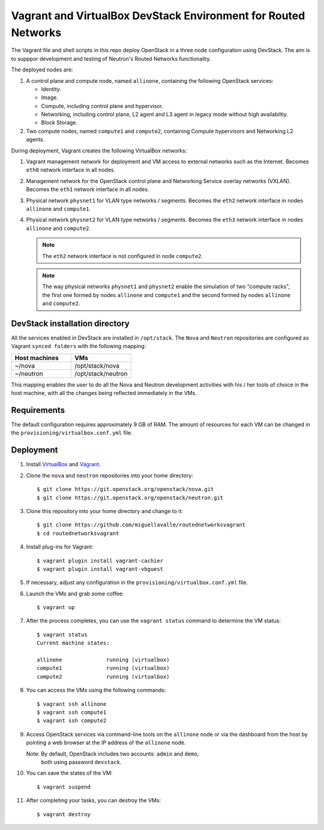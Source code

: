 ===============================================================
Vagrant and VirtualBox DevStack Environment for Routed Networks
===============================================================

The Vagrant file and shell scripts in this repo deploy OpenStack in a three
node configuration  using DevStack. The aim is to supppor development and
testing of Neutron's Routed Networks functionality.

The deployed nodes are:

#. A control plane and compute node, named ``allinone``, containing the
   following OpenStack services:

   * Identity.
   * Image. 
   * Compute, including control plane and hypervisor.
   * Networking, including control plane, L2 agent and L3 agent in legacy mode
     without high availabiltiy.
   * Block Storage.

#. Two compute nodes, named ``compute1`` and ``compute2``, containing Compute
   hypervisors and Networking L2 agents.

During deployment, Vagrant creates the following VirtualBox networks:

#. Vagrant management network for deployment and VM access to external
   networks such as the Internet. Becomes ``eth0`` network interface in all
   nodes.
#. Management network for the OpenStack control plane and Networking Service
   overlay networks (VXLAN). Becomes the ``eth1`` network interface in all
   nodes.
#. Physical network ``physnet1`` for VLAN type networks / segments. Becomes the
   ``eth2`` network interface in nodes ``allinone`` and ``compute1``.
#. Physical network ``physnet2`` for VLAN type networks / segments. Becomes the
   ``eth3`` network interface in nodes ``allinone`` and ``compute2``.

   .. note::
      The ``eth2`` network interface is not configured in node ``compute2``.

   .. note::
      The way physical networks ``physnet1`` and ``physnet2`` enable the
      simulation of two "compute racks", the first one formed by nodes
      ``allinone`` and ``compute1`` and the second formed by nodes ``allinone``
      and ``compute2``.

DevStack installation directory
-------------------------------

All the services enabled in DevStack are installed in ``/opt/stack``. The
``Nova`` and ``Neutron`` repositories are configured as Vagrant ``synced
folders`` with the following mapping:

.. list-table::
   :header-rows: 1
   :widths: 30 30

   * - Host machines
     - VMs
   * - ~/nova
     - /opt/stack/nova
   * - ~/neutron
     - /opt/stack/neutron

This mapping enables the user to do all the Nova and Neutron development
activities with his / her tools of choice in the host machine, with all the
changes being reflected immediately in the VMs.

Requirements
------------

The default configuration requires approximately 9 GB of RAM. The amount of
resources for each VM can be changed in the
``provisioning/virtualbox.conf.yml`` file.

Deployment
----------

#. Install `VirtualBox <https://www.virtualbox.org/wiki/Downloads>`_ and
   `Vagrant <https://www.vagrantup.com/downloads.html>`_.

#. Clone the ``nova`` and ``neutron`` repositories into your home directory::

     $ git clone https://git.openstack.org/openstack/nova.git
     $ git clone https://git.openstack.org/openstack/neutron.git

#. Clone this repository into your home directory and change to it::

     $ git clone https://github.com/miguellavalle/routednetworksvagrant
     $ cd routednetworksvagrant

#. Install plug-ins for Vagrant::

     $ vagrant plugin install vagrant-cachier
     $ vagrant plugin install vagrant-vbguest

#. If necessary, adjust any configuration in the
   ``provisioning/virtualbox.conf.yml`` file.

#. Launch the VMs and grab some coffee::

     $ vagrant up

#. After the process completes, you can use the ``vagrant status`` command
   to determine the VM status::

     $ vagrant status
     Current machine states:

     allinone              running (virtualbox)
     compute1              running (virtualbox)
     compute2              running (virtualbox)

#. You can access the VMs using the following commands::

     $ vagrant ssh allinone
     $ vagrant ssh compute1
     $ vagrant ssh compute2

#. Access OpenStack services via command-line tools on the ``allinone``
   node or via the dashboard from the host by pointing a web browser at the
   IP address of the ``allinone`` node.

   Note: By default, OpenStack includes two accounts: ``admin`` and ``demo``,
         both using password ``devstack``.

#. You can save the states of the VM::
     
     $ vagrant suspend

#. After completing your tasks, you can destroy the VMs::

     $ vagrant destroy

